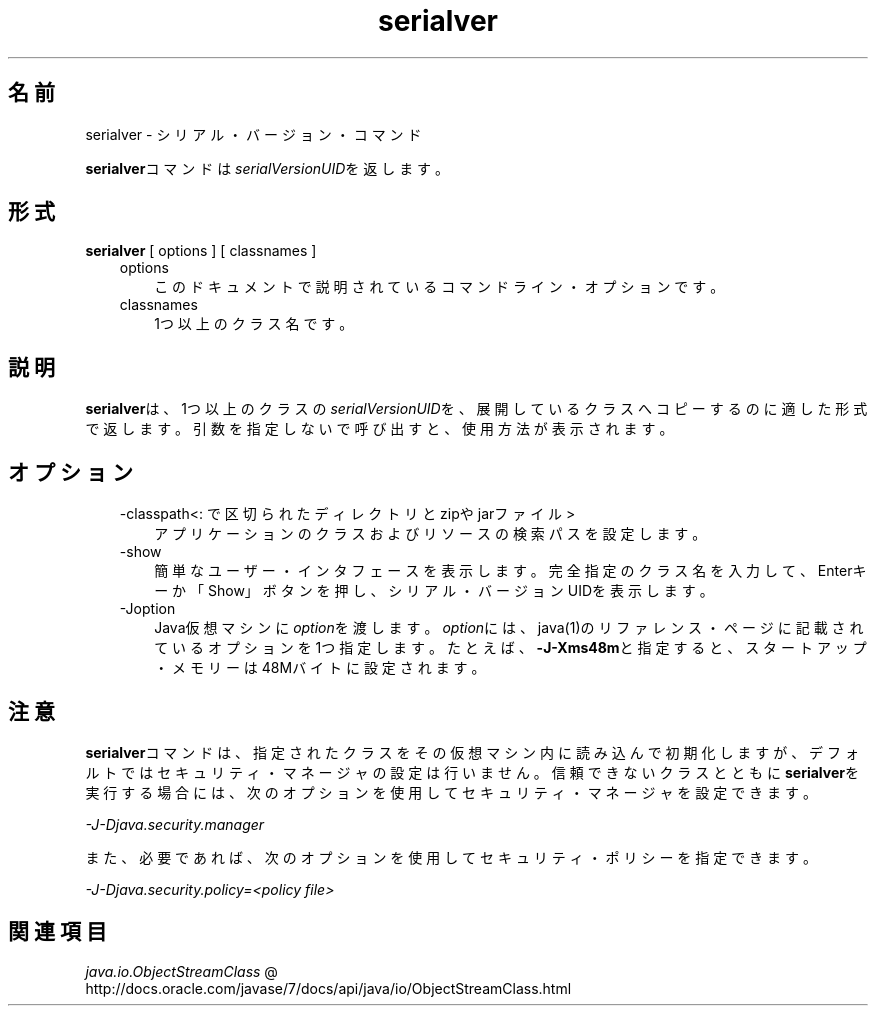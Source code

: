 ." Copyright (c) 1997, 2011, Oracle and/or its affiliates. All rights reserved.
." ORACLE PROPRIETARY/CONFIDENTIAL. Use is subject to license terms.
."
."
."
."
."
."
."
."
."
."
."
."
."
."
."
."
."
."
."
.TH serialver 1 "05 Jul 2012"

.LP
.SH "名前"
serialver \- シリアル・バージョン・コマンド
.LP
.LP
\f3serialver\fPコマンドは\f2serialVersionUID\fPを返します。
.LP
.SH "形式"
.LP
.nf
\f3
.fl
\fP\f3serialver\fP [ options ] [ classnames ]
.fl
.fi

.LP
.RS 3
.TP 3
options 
このドキュメントで説明されているコマンドライン・オプションです。 
.TP 3
classnames 
1つ以上のクラス名です。 
.RE

.LP
.SH "説明"
.LP
.LP
\f3serialver\fPは、1つ以上のクラスの\f2serialVersionUID\fPを、展開しているクラスへコピーするのに適した形式で返します。引数を指定しないで呼び出すと、使用方法が表示されます。
.LP
.SH "オプション"
.LP
.RS 3
.TP 3
\-classpath<: で区切られたディレクトリとzipやjarファイル> 
アプリケーションのクラスおよびリソースの検索パスを設定します。 
.RE

.LP
.RS 3
.TP 3
\-show 
簡単なユーザー・インタフェースを表示します。完全指定のクラス名を入力して、Enterキーか「Show」ボタンを押し、シリアル・バージョンUIDを表示します。 
.TP 3
\-Joption 
Java仮想マシンに\f2option\fPを渡します。\f2option\fPには、java(1)のリファレンス・ページに記載されているオプションを1つ指定します。たとえば、\f3\-J\-Xms48m\fPと指定すると、スタートアップ・メモリーは48Mバイトに設定されます。 
.RE

.LP
.SH "注意"
.LP
.LP
\f3serialver\fPコマンドは、指定されたクラスをその仮想マシン内に読み込んで初期化しますが、デフォルトではセキュリティ・マネージャの設定は行いません。信頼できないクラスとともに\f3serialver\fPを実行する場合には、次のオプションを使用してセキュリティ・マネージャを設定できます。
.LP
.LP
\f2\-J\-Djava.security.manager\fP
.LP
.LP
また、必要であれば、次のオプションを使用してセキュリティ・ポリシーを指定できます。
.LP
.LP
\f2\-J\-Djava.security.policy=<policy file>\fP
.LP
.SH "関連項目"
.LP
.LP
.na
\f2java.io.ObjectStreamClass\fP @
.fi
http://docs.oracle.com/javase/7/docs/api/java/io/ObjectStreamClass.html
.LP
 
